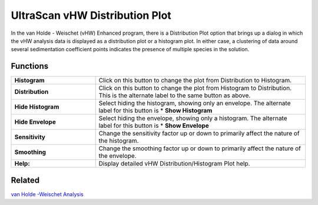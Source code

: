 UltraScan vHW Distribution Plot
================================

In the van Holde - Weischet (vHW) Enhanced program, there is a Distribution Plot option that brings up a dialog in which the vHW analysis data is displayed as a distribution plot or a histogram plot. In either case, a clustering of data around several sedimentation coefficient points indicates the presence of multiple species in the solution. 

.. image:: USstatic/images/vhw_distribution.png
    :align: center
    
Functions
----------

.. list-table::
    :widths: 20 50
    :header-rows: 0

    * - **Histogram** 
      - Click on this button to change the plot from Distribution to Histogram.
    * - **Distribution** 
      - Click on this button to change the plot from Histogram to Distribution. This is the alternate label to the same button as above.
    * - **Hide Histogram** 
      - Select hiding the histogram, showing only an envelope. The alternate label for this button is \* **Show Histogram**
    * - **Hide Envelope** 
      - Select hiding the envelope, showing only a histogram. The alternate label for this button is \* **Show Envelope**
    * - **Sensitivity** 
      - Change the sensitivity factor up or down to primarily affect the nature of the histogram.
    * - **Smoothing** 
      - Change the smoothing factor up or down to primarily affect the nature of the envelope.
    * - **Help:** 
      - Display detailed vHW Distribution/Histogram Plot help.


.. image:: USstatic/images/vhw_histogram.png
    :align: center


Related
---------

`van Holde -Weischet Analysis <vhw_enhanced.html>`_